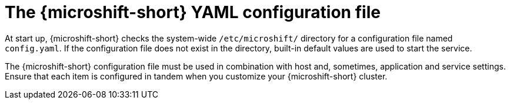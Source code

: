 // Module included in the following assemblies:
//
// * microshift_configuring/microshift-using-config-yaml.adoc

:_mod-docs-content-type: CONCEPT
[id="microshift-config-yaml_{context}"]
= The {microshift-short} YAML configuration file

At start up, {microshift-short} checks the system-wide `/etc/microshift/` directory for a configuration file named `config.yaml`. If the configuration file does not exist in the directory, built-in default values are used to start the service.

The {microshift-short} configuration file must be used in combination with host and, sometimes, application and service settings. Ensure that each item is configured in tandem when you customize your {microshift-short} cluster.